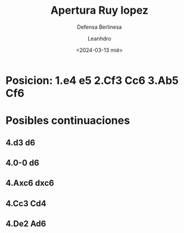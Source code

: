 #+TITLE: Apertura Ruy lopez
#+SUBTITLE: Defensa Berlinesa
#+AUTHOR: Leanhdro
#+DATE: <2024-03-13 mié>
#+STARTUP: overview
* Posicion: 1.e4 e5 2.Cf3 Cc6 3.Ab5 Cf6
#+ATTR_HTML: :width 500px
* Posibles continuaciones
** 4.d3 d6
** 4.0-0 d6
** 4.Axc6 dxc6
** 4.Cc3 Cd4
** 4.De2 Ad6
